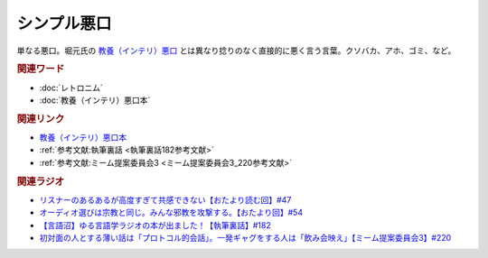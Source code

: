 シンプル悪口
==========================================
.. glossary::
    シンプル悪口 : し

単なる悪口。堀元氏の `教養（インテリ）悪口 <https://amzn.to/3Ko2vsc>`_ とは異なり捻りのなく直接的に悪く言う言葉。クソバカ、アホ、ゴミ、など。

.. rubric:: 関連ワード
* :doc:`レトロニム` 
* :doc:`教養（インテリ）悪口本` 

.. rubric:: 関連リンク
* `教養（インテリ）悪口本 <https://amzn.to/3Ko2vsc>`_ 
* :ref:`参考文献:執筆裏話 <執筆裏話182参考文献>`
* :ref:`参考文献:ミーム提案委員会3 <ミーム提案委員会3_220参考文献>`

.. rubric:: 関連ラジオ
* `リスナーのあるあるが高度すぎて共感できない【おたより読む回】#47`_
* `オーディオ選びは宗教と同じ。みんな邪教を攻撃する。【おたより回】#54`_
* `【言語沼】ゆる言語学ラジオの本が出ました！【執筆裏話】#182`_
* `初対面の人とする薄い話は「プロトコル的会話」。一発ギャグをする人は「飲み会映え」【ミーム提案委員会3】#220`_

.. _オーディオ選びは宗教と同じ。みんな邪教を攻撃する。【おたより回】#54: https://www.youtube.com/watch?v=_boJSEYtOu0
.. _【言語沼】ゆる言語学ラジオの本が出ました！【執筆裏話】#182: https://www.youtube.com/watch?v=qY2RrfwTqXg
.. _初対面の人とする薄い話は「プロトコル的会話」。一発ギャグをする人は「飲み会映え」【ミーム提案委員会3】#220: https://www.youtube.com/watch?v=tJlfBVDc28U
.. _リスナーのあるあるが高度すぎて共感できない【おたより読む回】#47: https://www.youtube.com/watch?v=yNK58rgDS9E
